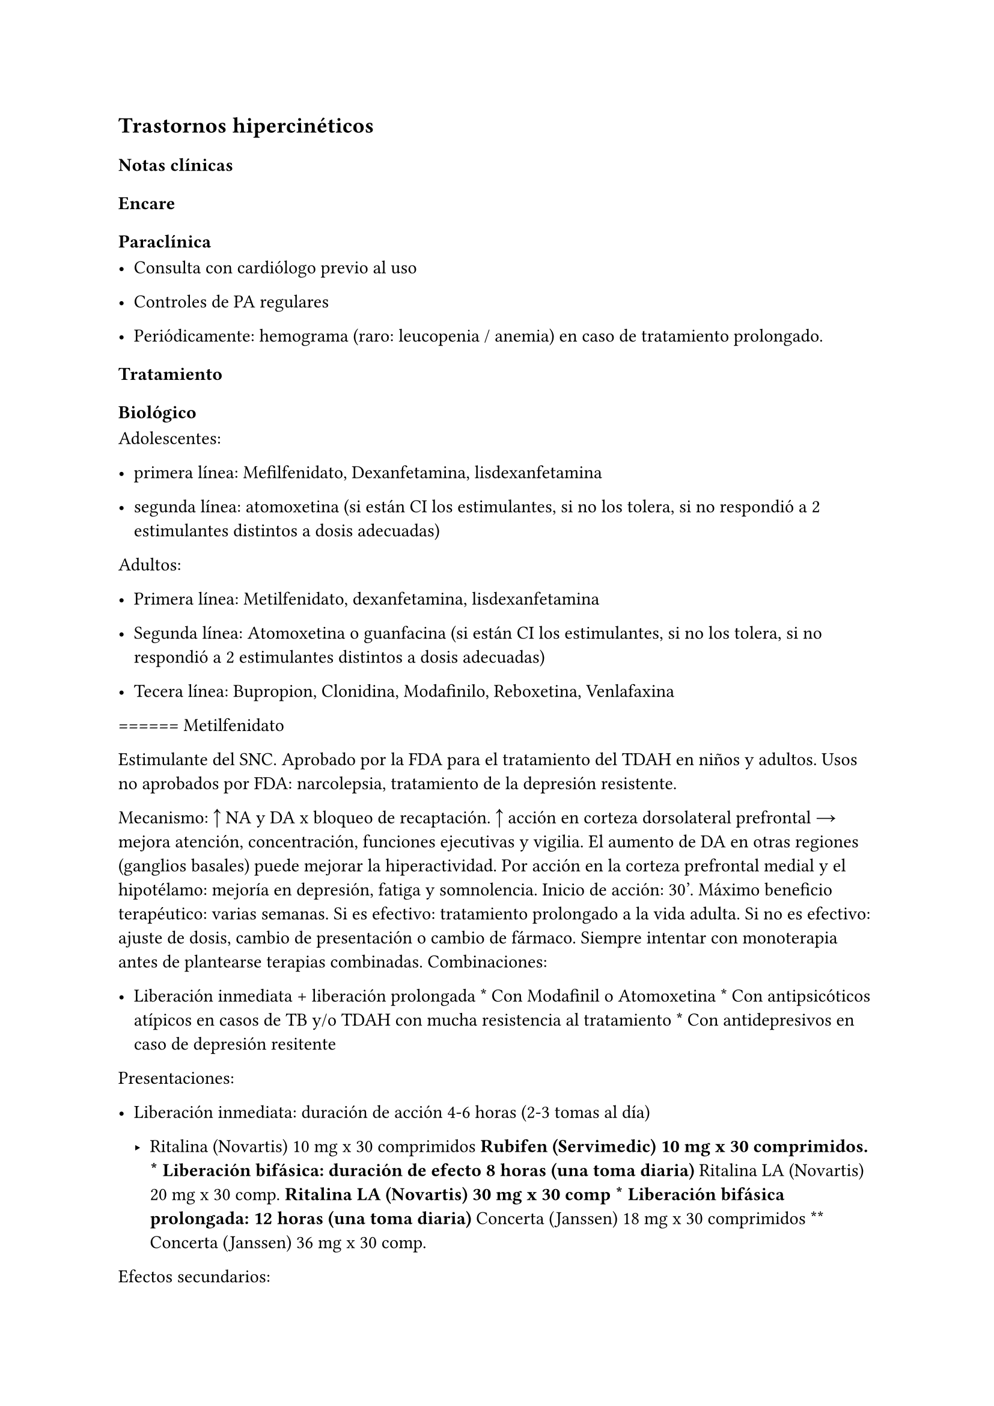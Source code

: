 
== Trastornos hipercinéticos
<_trastornos_hipercinéticos>
=== Notas clínicas
<_notas_clínicas_20>
=== Encare
<_encare_24>
==== Paraclínica
<_paraclínica_21>
- Consulta con cardiólogo previo al uso

- Controles de PA regulares

- Periódicamente: hemograma \(raro: leucopenia / anemia) en caso de
  tratamiento prolongado.

==== Tratamiento
<_tratamiento_27>
===== Biológico
<_biológico_21>
Adolescentes:

- primera línea: Mefilfenidato, Dexanfetamina, lisdexanfetamina

- segunda línea: atomoxetina \(si están CI los estimulantes, si no los
  tolera, si no respondió a 2 estimulantes distintos a dosis adecuadas)

Adultos:

- Primera línea: Metilfenidato, dexanfetamina, lisdexanfetamina

- Segunda línea: Atomoxetina o guanfacina \(si están CI los
  estimulantes, si no los tolera, si no respondió a 2 estimulantes
  distintos a dosis adecuadas)

- Tecera línea: Bupropion, Clonidina, Modafinilo, Reboxetina,
  Venlafaxina

\=\=\=\=\=\= Metilfenidato

Estimulante del SNC. Aprobado por la FDA para el tratamiento del TDAH en
niños y adultos. Usos no aprobados por FDA: narcolepsia, tratamiento de
la depresión resistente.

Mecanismo: ↑ NA y DA x bloqueo de recaptación. ↑ acción en corteza
dorsolateral prefrontal → mejora atención, concentración, funciones
ejecutivas y vigilia. El aumento de DA en otras regiones \(ganglios
basales) puede mejorar la hiperactividad. Por acción en la corteza
prefrontal medial y el hipotélamo: mejoría en depresión, fatiga y
somnolencia. Inicio de acción: 30’. Máximo beneficio terapéutico: varias
semanas. Si es efectivo: tratamiento prolongado a la vida adulta. Si no
es efectivo: ajuste de dosis, cambio de presentación o cambio de
fármaco. Siempre intentar con monoterapia antes de plantearse terapias
combinadas. Combinaciones:

- Liberación inmediata + liberación prolongada \* Con Modafinil o
  Atomoxetina \* Con antipsicóticos atípicos en casos de TB y/o TDAH con
  mucha resistencia al tratamiento \* Con antidepresivos en caso de
  depresión resitente

Presentaciones:

- Liberación inmediata: duración de acción 4-6 horas \(2-3 tomas al día)

  - Ritalina \(Novartis) 10 mg x 30 comprimidos #strong[Rubifen
    \(Servimedic) 10 mg x 30 comprimidos. \* Liberación bifásica:
    duración de efecto 8 horas \(una toma diaria)] Ritalina LA
    \(Novartis) 20 mg x 30 comp. #strong[Ritalina LA \(Novartis) 30 mg x
    30 comp \* Liberación bifásica prolongada: 12 horas \(una toma
    diaria)] Concerta \(Janssen) 18 mg x 30 comprimidos \*\* Concerta
    \(Janssen) 36 mg x 30 comp.

Efectos secundarios:

Por ↑ NA periférica: efectos autonómicos. Temblor, taquicardia, HTA,
arritmias. Por ↑ NA y DA central: insomnio, agitación, psicosis, abuso.
Notables: insomnio, cefaleas, ↑ de tics, nerviosismo, irritabilidad,
sobreestimulación, temblor, mareos. Anorexia, náuseas, dolor abdominal,
disminución de peso. Discutido: retraso del crecimiento en niños.
Peligrosos: episodios psicóticos \(especialmente si hay abuso parental),
priapismo \(raro), convulsiones, palpitaciones, taquicardia, HTA, SNM
\(raro), activación de hipo/manía o ideación suicida \(discutido). MS en
pacientes con anomalías CV preexistentes. Manejo: -bloqueantes para
efectos autonómicos periféricos. En general no sirve agregar fármacos.
Mejor cambiar.

Dosis: Rango: 2,5 - 10 x 2 en intervalos de 4 horas. En liberación
extendida. Similar pero dosis única \(máximo 30 mg). Tip: presentación
racémica es mitad de dosis de la no racémica. Liberación extendida:
tiene la 1/2 como inmediata y la 1/2 retardada → liberación en 2 pulsos.
Comida: retrasa el pico en 2-3 horas. Vida media de eliminación 2.2
horas. No inhibie CYP450.

Uso prolongado: puede aparecer dependencia/abuso, puede aparecer
tolerancia. Se discute si se asocia o no a supresión del crecimiento.
Para discontinuarla: gradual. En el uso abusivo: vigilar si hay
depresión después de discontinuar.

Interacciones: puede inhibir el metabolismo de ISRS, anticonvulsivantes
\(fenobarbital, fenitoina, primirdona), anticoagulantes cumarínicos →
bajar las dosis de estas drogas. No combinar con clonidina \(potenciales
efectos advesos serios). Las acciones del MF podrían potenciarse con
bloqueadores de NA: ADT, desipramina, venlafaxina, duloxetina,
atomoxetina, milnacipram, reboxetina. En teoría los antipsióticos
inhibirían el efecto estimulatorio del MF. Y el MF inhibiría el efecto
antipsótico y estabilizador del humor de los AP atípicos. Para expertos:
combinación de MD con APA, anticonvulsivantes o litio. No dar con
antiácidos: pueden alterar la liberación de la formulación de liberación
extendida.

Precauciones:

- en HTA, hipertirodismo o historia de abuso de sustancias

- en niños con detención del crecimiento

- peoría de tics

- en paciente psicóticos puede empeorar la desorganización del
  pensamiento o del comportamiento

- potencial de abuso

- monitorización en el uso prolongado

- asociado a muerte súbita en niños con problemas cardíacos.

- puede bajar el umbral convulsivo.

- puede dar viraje \(\"inducción de estado bipolar\") requiriendo
  discontinuación o agregado de estabilizador del humor.

- NO USAR en apcientes agitados

- precaución si hay tics o Tourette

- no usar con IMAOs o dentro de los 14 días de suspender un IMAO.

- evitar en glaucoma, anomalías cardíacas estructurales, angioedema,
  anafilaxis, alergia MF

Situaciones especiales:

- IR o IH: no lleva ajuste de dosis

- Cardiopatía: precaución o no usar.

- Añosos: menores dosis son mejor toleradas

- Embarazo: categoría C. Se prefiere discontinuar.

- Lactancia: discontinuar.

\=\=\=\=\=\= No farmacológico

Actúan sobre todo sobre la variable \"inhibición\" y menos sobre la
memoria de trabajo.

- Ejercicio físico#footnote[Lambez, B., Harwood-Gross, A., Golumbic, E.
  Z., & Rassovsky, Y. \(2020). Non-pharmacological interventions for
  cognitive difficulties in ADHD: A systematic review and meta-analysis.
  Journal of psychiatric research, 120, 40-55.]. Es la intervención con
  mayor tamaño de efecto. Se recomienda ejercicio aeróbico e integrar
  deportes complejos \(deportes con pelota, artes marciales) para
  mejorar la flexibilidad e inhibir la conducta impulsiva.

- Neurofeedback: tamaño de efecto moderado.

===== Psicológico
<_psicológico_23>
Al igual que los tratamientos no farmacológicos la acción es sobre todo
sobre la inhibición más que sobre la memoria de trabajo.

- Psicoterapia CC: tamaño de efecto moderado.

- Entrenamiento cognitivo: menor tamaño de efecto.

